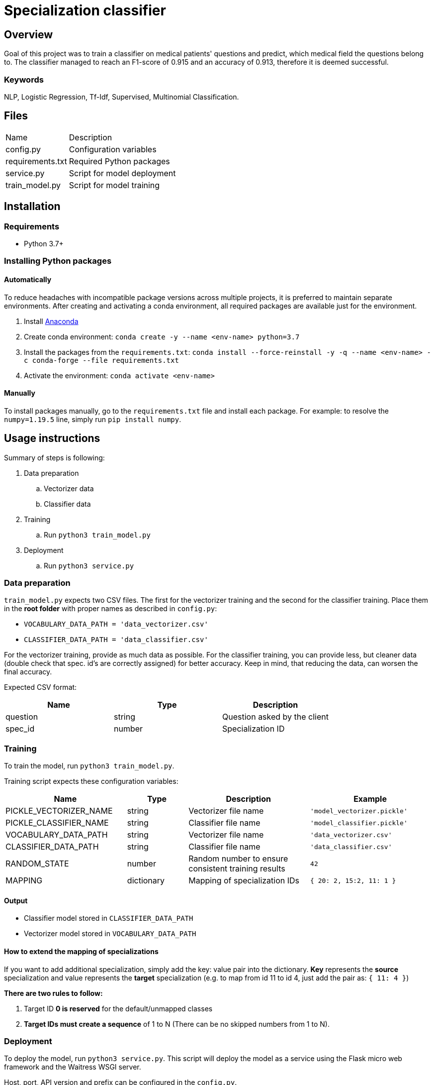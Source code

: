 = Specialization classifier

== Overview

Goal of this project was to train a classifier on medical patients' questions and predict, which medical field the questions belong to. The classifier managed to reach an F1-score of 0.915 and an accuracy of 0.913, therefore it is deemed successful.

=== Keywords
NLP, Logistic Regression, Tf-Idf, Supervised, Multinomial Classification.


== Files

[cols="1,3"]
|===
| Name | Description
| config.py | Configuration variables
| requirements.txt | Required Python packages
| service.py | Script for model deployment
| train_model.py | Script for model training
|===

== Installation

=== Requirements
- Python 3.7+

=== Installing Python packages

==== Automatically
To reduce headaches with incompatible package versions across multiple projects, it is preferred to maintain separate environments.
After creating and activating a conda environment, all required packages are available just for the environment.

. Install https://docs.anaconda.com/anaconda/install/[Anaconda]
. Create conda environment: `conda create -y --name <env-name> python=3.7`
. Install the packages from the `requirements.txt`: `conda install --force-reinstall -y -q --name <env-name> -c conda-forge --file requirements.txt`
. Activate the environment: `conda activate <env-name>`

==== Manually
To install packages manually, go to the `requirements.txt` file and install each package.
For example: to resolve the `numpy=1.19.5` line, simply run `pip install numpy`.

== Usage instructions

Summary of steps is following:

. Data preparation
.. Vectorizer data
.. Classifier data
. Training
.. Run `python3 train_model.py`
. Deployment
.. Run `python3 service.py`

=== Data preparation

`train_model.py` expects two CSV files. The first for the vectorizer training and the second for the classifier training.
Place them in the *root folder* with proper names as described in `config.py`:

- `VOCABULARY_DATA_PATH = 'data_vectorizer.csv'`
- `CLASSIFIER_DATA_PATH = 'data_classifier.csv'`

For the vectorizer training, provide as much data as possible.
For the classifier training, you can provide less, but cleaner data (double check that spec. id's are correctly assigned) for better accuracy.
Keep in mind, that reducing the data, can worsen the final accuracy.

Expected CSV format:
[cols="1,1,1"]
|===
| Name | Type | Description

| question | string | Question asked by the client
| spec_id | number | Specialization ID
|===

=== Training

To train the model, run `python3 train_model.py`.

Training script expects these configuration variables:
[cols="2,1,2,2"]
|===
| Name | Type | Description | Example

| PICKLE_VECTORIZER_NAME | string | Vectorizer file name | `'model_vectorizer.pickle'`
| PICKLE_CLASSIFIER_NAME | string | Classifier file name | `'model_classifier.pickle'`
| VOCABULARY_DATA_PATH | string | Vectorizer file name | `'data_vectorizer.csv'`
| CLASSIFIER_DATA_PATH | string | Classifier file name | `'data_classifier.csv'`
| RANDOM_STATE | number | Random number to ensure consistent training results | `42`
| MAPPING | dictionary | Mapping of specialization IDs | `{ 20: 2, 15:2, 11: 1 }`
|===

==== Output
- Classifier model stored in `CLASSIFIER_DATA_PATH`
- Vectorizer model stored in `VOCABULARY_DATA_PATH`


==== How to extend the mapping of specializations

If you want to add additional specialization, simply add the key: value pair into the dictionary.
*Key* represents the *source* specialization and value represents the *target* specialization
(e.g. to map from id 11 to id 4, just add the pair as: `{ 11: 4 }`)

*There are two rules to follow:*

. Target ID *0 is reserved* for the default/unmapped classes
. *Target IDs must create a sequence* of 1 to N (There can be no skipped numbers from 1 to N).

=== Deployment

To deploy the model, run `python3 service.py`. This script will deploy the model as a service using the
Flask micro web framework and the Waitress WSGI server.

Host, port, API version and prefix can be configured in the `config.py`.

==== REST API

[cols="h,5a"]
|===
| URL
| /api/v1/predictions/specialization

| query param
| question: string

| Method
| GET

| Response
|
    200 OK - returns number // ID of predicted specialization

    500 Internal Server Error

| Example
| Request:

 http://localhost:5000/api/v1/predictions/specialization?question='Trápí mě zubní kaz'

Response:

 4

|===

=== Health check
[cols="h,5a"]
|===
| URL
| /api/v1/health-check

| Method
| GET

| Response Status
|
    200 OK

    404 Not Found
|===

== Copyright and licensing information
Copyright (c) 2021 Adam Jankovec

Permission is hereby granted, free of charge, to any person obtaining a copy
of this software and associated documentation files (the "Software"), to deal
in the Software without restriction, including without limitation the rights
to use, copy, modify, merge, publish, distribute, sublicense, and/or sell
copies of the Software, and to permit persons to whom the Software is
furnished to do so, subject to the following conditions:

The above copyright notice and this permission notice shall be included in
all copies or substantial portions of the Software.

THE SOFTWARE IS PROVIDED "AS IS", WITHOUT WARRANTY OF ANY KIND, EXPRESS OR
IMPLIED, INCLUDING BUT NOT LIMITED TO THE WARRANTIES OF MERCHANTABILITY,
FITNESS FOR A PARTICULAR PURPOSE AND NONINFRINGEMENT. IN NO EVENT SHALL THE
AUTHORS OR COPYRIGHT HOLDERS BE LIABLE FOR ANY CLAIM, DAMAGES OR OTHER
LIABILITY, WHETHER IN AN ACTION OF CONTRACT, TORT OR OTHERWISE, ARISING FROM,
OUT OF OR IN CONNECTION WITH THE SOFTWARE OR THE USE OR OTHER DEALINGS IN
THE SOFTWARE.
